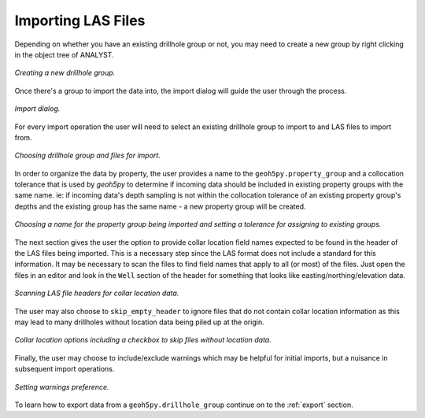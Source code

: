 .. _import:

Importing LAS Files
===================

Depending on whether you have an existing drillhole group or not, you may need to
create a new group by right clicking in the object tree of ANALYST.

.. figure:: /images/import/create_drillhole_group.png
    :align: center
    :width: 60%

    *Creating a new drillhole group.*

Once there's a group to import the data into, the import dialog will guide the
user through the process.

.. figure:: /images/import/import.png
    :align: center
    :width: 100%

    *Import dialog.*

For every import operation the user will need to select an existing drillhole
group to import to and LAS files to import from.

.. figure:: /images/import/drillhole_group_and_file_selection.png
    :align: center
    :width: 45%

    *Choosing drillhole group and files for import.*

In order to organize the data by property, the user provides a name to the
``geoh5py.property_group`` and a collocation tolerance that is used by
*geoh5py* to determine if incoming data should be included in existing
property groups with the same name.  ie: if incoming data's depth sampling
is not within the collocation tolerance of an existing property group's
depths and the existing group has the same name - a new property group will
be created.

.. figure:: /images/import/property_group_options.png
    :align: center
    :width: 50%

    *Choosing a name for the property group being imported and setting a tolerance for assigning to existing groups.*

The next section gives the user the option to provide collar location field names
expected to be found in the header of the LAS files being imported.  This is a
necessary step since the LAS format does not include a standard for this
information.  It may be necessary to scan the files to find field names that apply
to all (or most) of the files.  Just open the files in an editor and look in the
``Well`` section of the header for something that looks like easting/northing/elevation
data.

.. figure:: /images/import/las_collar_locations.png
    :align: center
    :width: 50%

    *Scanning LAS file headers for collar location data.*

The user may also choose to ``skip_empty_header`` to ignore files that do not contain
collar location information as this may lead to many drillholes without location data
being piled up at the origin.

.. figure:: /images/import/collar_options.png
    :align: center
    :width: 50%

    *Collar location options including a checkbox to skip files without location data.*

Finally, the user may choose to include/exclude warnings which may be helpful
for initial imports, but a nuisance in subsequent import operations.

.. figure:: /images/import/warnings_control.png
    :align: center
    :width: 15%

    *Setting warnings preference.*

To learn how to export data from a ``geoh5py.drillhole_group`` continue on to
the :ref:`export` section.
